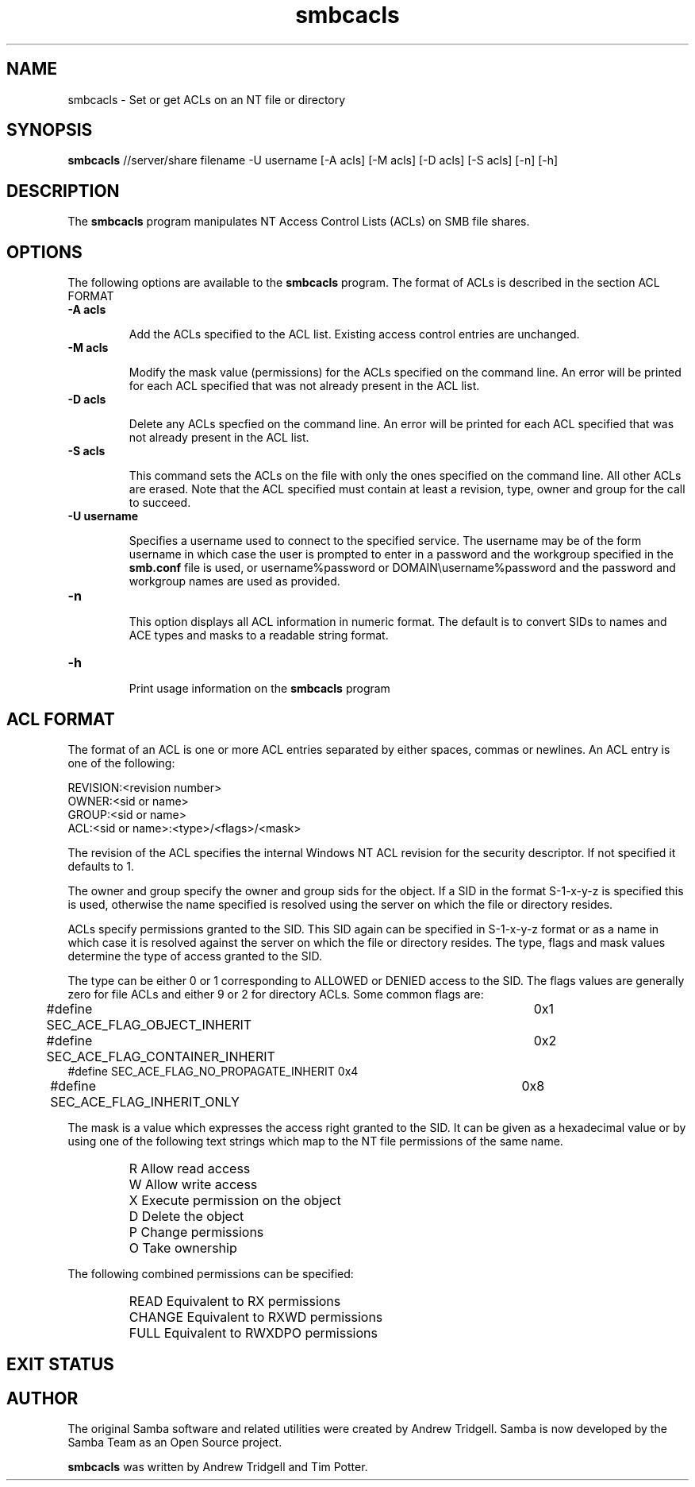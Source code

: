 .TH "smbcacls " "1" "3 Dec 2000" "Samba" "SAMBA" 
.PP 
.SH "NAME" 
smbcacls \- Set or get ACLs on an NT file or directory 
.PP 
.SH "SYNOPSIS" 
.PP 
\fBsmbcacls\fP //server/share filename -U username
[-A acls] [-M acls] 
[-D acls] [-S acls] 
[-n] [-h]
.PP 
.SH "DESCRIPTION" 
.PP 
The \fBsmbcacls\fP program manipulates NT Access Control Lists (ACLs) on
SMB file shares\&.
.PP 
.SH "OPTIONS" 
.PP 
The following options are available to the \fBsmbcacls\fP program\&.  The
format of ACLs is described in the section ACL FORMAT
.PP 
.IP 
.IP "\fB-A acls\fP" 
.IP 
Add the ACLs specified to the ACL list\&.  Existing access control entries
are unchanged\&.
.IP 
.IP "\fB-M acls\fP" 
.IP 
Modify the mask value (permissions) for the ACLs specified on the command
line\&.  An error will be printed for each ACL specified that was not already
present in the ACL list\&.
.IP 
.IP "\fB-D acls\fP" 
.IP 
Delete any ACLs specfied on the command line\&.  An error will be printed for
each ACL specified that was not already present in the ACL list\&.
.IP 
.IP "\fB-S acls\fP" 
.IP 
This command sets the ACLs on the file with only the ones specified on the
command line\&.  All other ACLs are erased\&.  Note that the ACL specified must
contain at least a revision, type, owner and group for the call to succeed\&.
.IP 
.IP "\fB-U username\fP" 
.IP 
Specifies a username used to connect to the specified service\&.  The
username may be of the form \f(CWusername\fP in which case the user is
prompted to enter in a password and the workgroup specified in the
\fBsmb\&.conf\fP file is used, or \f(CWusername%password\fP
or \f(CWDOMAIN\eusername%password\fP and the password and workgroup names are
used as provided\&.
.IP 
.IP "\fB-n\fP" 
.IP 
This option displays all ACL information in numeric format\&.  The default is
to convert SIDs to names and ACE types and masks to a readable string
format\&. 
.IP 
.IP "\fB-h\fP" 
.IP 
Print usage information on the \fBsmbcacls\fP program
.IP 
.PP 
.SH "ACL FORMAT" 
.PP 
The format of an ACL is one or more ACL entries separated by either spaces,
commas or newlines\&.  An ACL entry is one of the following:
.PP 

.nf 
 

REVISION:<revision number>
OWNER:<sid or name>
GROUP:<sid or name>
ACL:<sid or name>:<type>/<flags>/<mask>
.fi 
 

.PP 
The revision of the ACL specifies the internal Windows NT ACL revision for
the security descriptor\&.  If not specified it defaults to 1\&.
.PP 
The owner and group specify the owner and group sids for the object\&.  If a
SID in the format \f(CWS-1-x-y-z\fP is specified this is used, otherwise
the name specified is resolved using the server on which the file or
directory resides\&. 
.PP 
ACLs specify permissions granted to the SID\&.  This SID again can be
specified in \f(CWS-1-x-y-z\fP format or as a name in which case it is resolved
against the server on which the file or directory resides\&.  The type, flags
and mask values determine the type of access granted to the SID\&.
.PP 
The type can be either 0 or 1 corresponding to ALLOWED or DENIED access to
the SID\&.  The flags values are generally zero for file ACLs and either 9 or
2 for directory ACLs\&.  Some common flags are:
.PP 

.nf 
 

#define SEC_ACE_FLAG_OBJECT_INHERIT     	0x1
#define SEC_ACE_FLAG_CONTAINER_INHERIT  	0x2
#define SEC_ACE_FLAG_NO_PROPAGATE_INHERIT       0x4
#define SEC_ACE_FLAG_INHERIT_ONLY       	0x8
.fi 
 

.PP 
The mask is a value which expresses the access right granted to
the SID\&.  It can be given as a hexadecimal value or by using one of the
following text strings which map to the NT file permissions of the same
name\&. 
.PP 
.IP 
.IP "" 
\f(CWR\fP 	Allow read access
.IP 
.IP "" 
\f(CWW\fP 	Allow write access
.IP 
.IP "" 
\f(CWX\fP 	Execute permission on the object
.IP 
.IP "" 
\f(CWD\fP 	Delete the object
.IP 
.IP "" 
\f(CWP\fP 	Change permissions
.IP 
.IP "" 
\f(CWO\fP	Take ownership
.IP 
.PP 
The following combined permissions can be specified:
.PP 
.IP 
.IP "" 
\f(CWREAD\fP	 Equivalent to \f(CWRX\fP permissions
.IP "" 
\f(CWCHANGE\fP Equivalent to \f(CWRXWD\fP permissions
.IP "" 
\f(CWFULL\fP   Equivalent to \f(CWRWXDPO\fP permissions
.IP 
.PP 
.SH "EXIT STATUS" 
.PP 
.SH "AUTHOR" 
.PP 
The original Samba software and related utilities were created by
Andrew Tridgell\&. Samba is now developed by the Samba Team as an Open
Source project\&.
.PP 
\fBsmbcacls\fP was written by Andrew Tridgell and Tim Potter\&.
